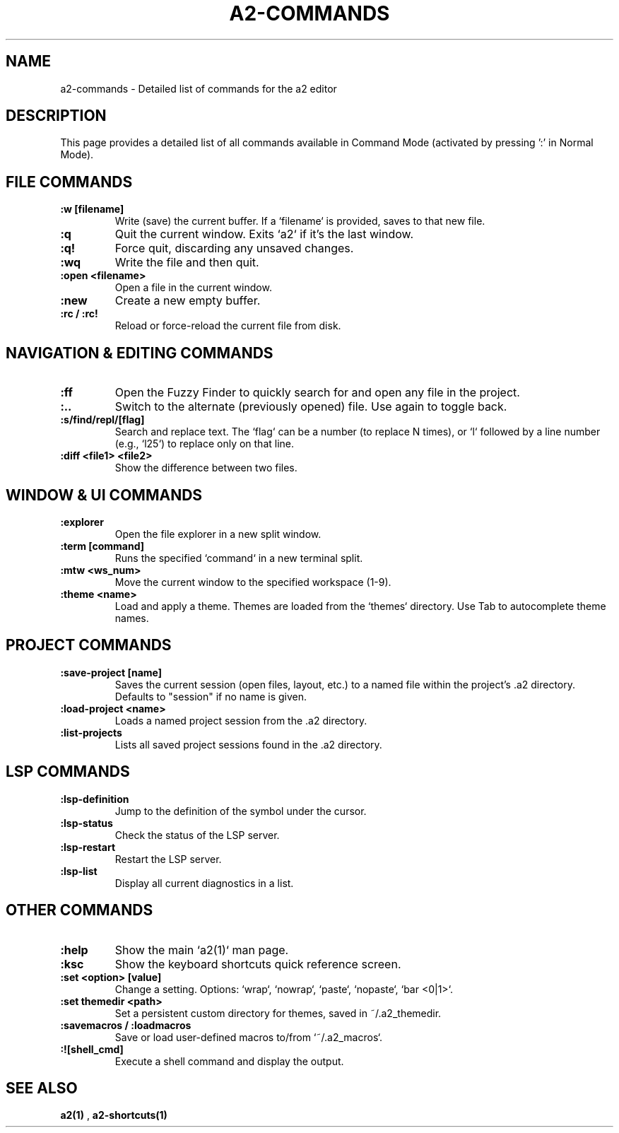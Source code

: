 .TH A2-COMMANDS 1 "October 2025" "a2 Manual"

.SH NAME
a2-commands \- Detailed list of commands for the a2 editor

.SH DESCRIPTION
This page provides a detailed list of all commands available in Command Mode (activated by pressing ':' in Normal Mode).

.SH FILE COMMANDS
.TP
.B :w [filename]
Write (save) the current buffer. If a `filename` is provided, saves to that new file.
.TP
.B :q
Quit the current window. Exits `a2` if it's the last window.
.TP
.B :q!
Force quit, discarding any unsaved changes.
.TP
.B :wq
Write the file and then quit.
.TP
.B :open <filename>
Open a file in the current window.
.TP
.B :new
Create a new empty buffer.
.TP
.B :rc / :rc!
Reload or force-reload the current file from disk.

.SH NAVIGATION & EDITING COMMANDS
.TP
.B :ff
Open the Fuzzy Finder to quickly search for and open any file in the project.
.TP
.B :..
Switch to the alternate (previously opened) file. Use again to toggle back.
.TP
.B :s/find/repl/[flag]
Search and replace text. The `flag` can be a number (to replace N times), or `l` followed by a line number (e.g., `l25`) to replace only on that line.
.TP
.B :diff <file1> <file2>
Show the difference between two files.

.SH WINDOW & UI COMMANDS
.TP
.B :explorer
Open the file explorer in a new split window.
.TP
.B :term [command]
Runs the specified `command` in a new terminal split.
.TP
.B :mtw <ws_num>
Move the current window to the specified workspace (1-9).
.TP
.B :theme <name>
Load and apply a theme. Themes are loaded from the `themes` directory. Use Tab to autocomplete theme names.

.SH PROJECT COMMANDS
.TP
.B :save-project [name]
Saves the current session (open files, layout, etc.) to a named file within the project's .a2 directory. Defaults to "session" if no name is given.
.TP
.B :load-project <name>
Loads a named project session from the .a2 directory.
.TP
.B :list-projects
Lists all saved project sessions found in the .a2 directory.

.SH LSP COMMANDS
.TP
.B :lsp-definition
Jump to the definition of the symbol under the cursor.
.TP
.B :lsp-status
Check the status of the LSP server.
.TP
.B :lsp-restart
Restart the LSP server.
.TP
.B :lsp-list
Display all current diagnostics in a list.

.SH OTHER COMMANDS
.TP
.B :help
Show the main `a2(1)` man page.
.TP
.B :ksc
Show the keyboard shortcuts quick reference screen.
.TP
.B :set <option> [value]
Change a setting. Options: `wrap`, `nowrap`, `paste`, `nopaste`, `bar <0|1>`.
.TP
.B :set themedir <path>
Set a persistent custom directory for themes, saved in ~/.a2_themedir.
.TP
.B :savemacros / :loadmacros
Save or load user-defined macros to/from `~/.a2_macros`.
.TP
.B :![shell_cmd]
Execute a shell command and display the output.

.SH SEE ALSO
.B a2(1)
, 
.B a2-shortcuts(1)